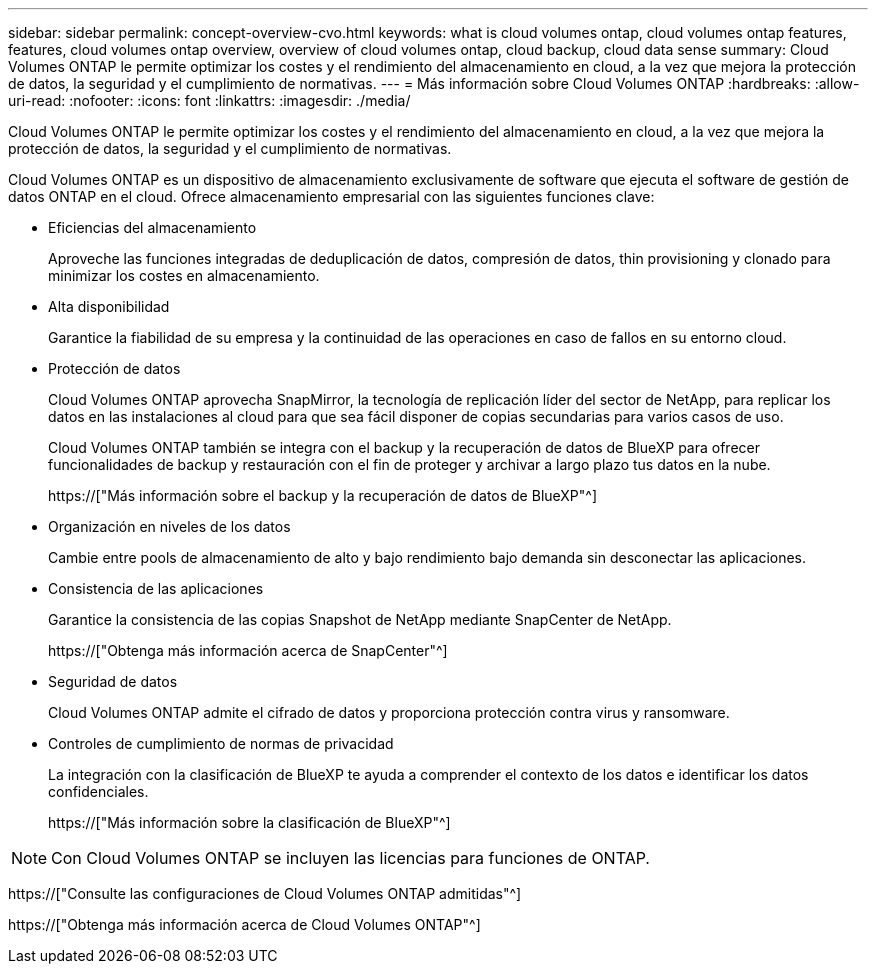 ---
sidebar: sidebar 
permalink: concept-overview-cvo.html 
keywords: what is cloud volumes ontap, cloud volumes ontap features, features, cloud volumes ontap overview, overview of cloud volumes ontap, cloud backup, cloud data sense 
summary: Cloud Volumes ONTAP le permite optimizar los costes y el rendimiento del almacenamiento en cloud, a la vez que mejora la protección de datos, la seguridad y el cumplimiento de normativas. 
---
= Más información sobre Cloud Volumes ONTAP
:hardbreaks:
:allow-uri-read: 
:nofooter: 
:icons: font
:linkattrs: 
:imagesdir: ./media/


[role="lead"]
Cloud Volumes ONTAP le permite optimizar los costes y el rendimiento del almacenamiento en cloud, a la vez que mejora la protección de datos, la seguridad y el cumplimiento de normativas.

Cloud Volumes ONTAP es un dispositivo de almacenamiento exclusivamente de software que ejecuta el software de gestión de datos ONTAP en el cloud. Ofrece almacenamiento empresarial con las siguientes funciones clave:

* Eficiencias del almacenamiento
+
Aproveche las funciones integradas de deduplicación de datos, compresión de datos, thin provisioning y clonado para minimizar los costes en almacenamiento.

* Alta disponibilidad
+
Garantice la fiabilidad de su empresa y la continuidad de las operaciones en caso de fallos en su entorno cloud.

* Protección de datos
+
Cloud Volumes ONTAP aprovecha SnapMirror, la tecnología de replicación líder del sector de NetApp, para replicar los datos en las instalaciones al cloud para que sea fácil disponer de copias secundarias para varios casos de uso.

+
Cloud Volumes ONTAP también se integra con el backup y la recuperación de datos de BlueXP para ofrecer funcionalidades de backup y restauración con el fin de proteger y archivar a largo plazo tus datos en la nube.

+
https://["Más información sobre el backup y la recuperación de datos de BlueXP"^]

* Organización en niveles de los datos
+
Cambie entre pools de almacenamiento de alto y bajo rendimiento bajo demanda sin desconectar las aplicaciones.

* Consistencia de las aplicaciones
+
Garantice la consistencia de las copias Snapshot de NetApp mediante SnapCenter de NetApp.

+
https://["Obtenga más información acerca de SnapCenter"^]

* Seguridad de datos
+
Cloud Volumes ONTAP admite el cifrado de datos y proporciona protección contra virus y ransomware.

* Controles de cumplimiento de normas de privacidad
+
La integración con la clasificación de BlueXP te ayuda a comprender el contexto de los datos e identificar los datos confidenciales.

+
https://["Más información sobre la clasificación de BlueXP"^]




NOTE: Con Cloud Volumes ONTAP se incluyen las licencias para funciones de ONTAP.

https://["Consulte las configuraciones de Cloud Volumes ONTAP admitidas"^]

https://["Obtenga más información acerca de Cloud Volumes ONTAP"^]
